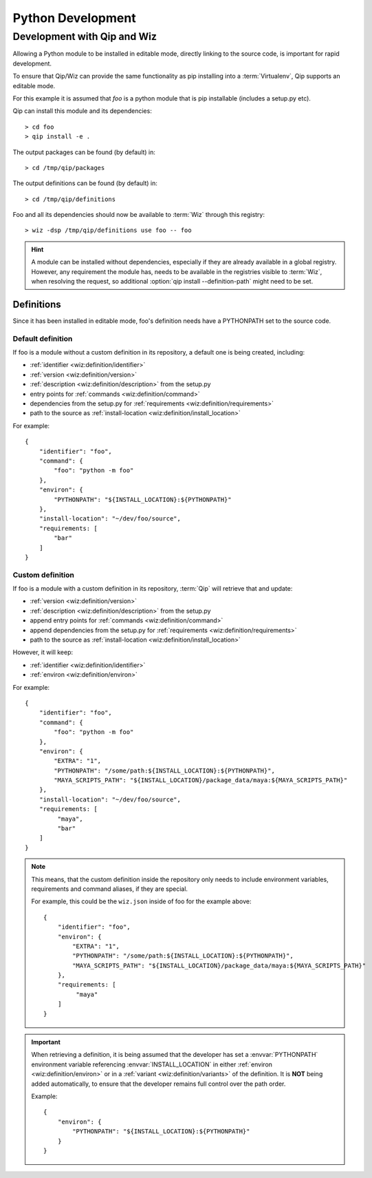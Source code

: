 .. _development:

******************
Python Development
******************

Development with Qip and Wiz
============================

Allowing a Python module to be installed in editable mode, directly linking to
the source code, is important for rapid development.

To ensure that Qip/Wiz can provide the same functionality as pip installing
into a :term:`Virtualenv`, Qip supports an editable mode.

For this example it is assumed that `foo` is a python module that is pip
installable (includes a setup.py etc).

Qip can install this module and its dependencies::

    > cd foo
    > qip install -e .

The output packages can be found (by default) in::

    > cd /tmp/qip/packages

The output definitions can be found (by default) in::

    > cd /tmp/qip/definitions

Foo and all its dependencies should now be available to :term:`Wiz` through this
registry::

    > wiz -dsp /tmp/qip/definitions use foo -- foo

.. hint::

    A module can be installed without dependencies, especially if they are
    already available in a global registry.
    However, any requirement the module has, needs to be available in the
    registries visible to :term:`Wiz`, when resolving the request, so additional
    :option:`qip install --definition-path` might need to be set.

Definitions
-----------
Since it has been installed in editable mode, foo's definition needs have a
PYTHONPATH set to the source code.

Default definition
^^^^^^^^^^^^^^^^^^

If foo is a module without a custom definition in its repository, a default one
is being created, including:

- :ref:`identifier <wiz:definition/identifier>`
- :ref:`version <wiz:definition/version>`
- :ref:`description <wiz:definition/description>` from the setup.py
- entry points for :ref:`commands <wiz:definition/command>`
- dependencies from the setup.py for :ref:`requirements <wiz:definition/requirements>`
- path to the source as :ref:`install-location <wiz:definition/install_location>`

For example::

    {
        "identifier": "foo",
        "command": {
            "foo": "python -m foo"
        },
        "environ": {
            "PYTHONPATH": "${INSTALL_LOCATION}:${PYTHONPATH}"
        },
        "install-location": "~/dev/foo/source",
        "requirements: [
            "bar"
        ]
    }

Custom definition
^^^^^^^^^^^^^^^^^^

If foo is a module with a custom definition in its repository, :term:`Qip` will
retrieve that and update:

- :ref:`version <wiz:definition/version>`
- :ref:`description <wiz:definition/description>` from the setup.py
- append entry points for :ref:`commands <wiz:definition/command>`
- append dependencies from the setup.py for :ref:`requirements <wiz:definition/requirements>`
- path to the source as :ref:`install-location <wiz:definition/install_location>`

However, it will keep:

- :ref:`identifier <wiz:definition/identifier>`
- :ref:`environ <wiz:definition/environ>`

For example::

    {
        "identifier": "foo",
        "command": {
            "foo": "python -m foo"
        },
        "environ": {
            "EXTRA": "1",
            "PYTHONPATH": "/some/path:${INSTALL_LOCATION}:${PYTHONPATH}",
            "MAYA_SCRIPTS_PATH": "${INSTALL_LOCATION}/package_data/maya:${MAYA_SCRIPTS_PATH}"
        },
        "install-location": "~/dev/foo/source",
        "requirements: [
             "maya",
             "bar"
        ]
    }

.. note::

    This means, that the custom definition inside the repository only needs to
    include environment variables, requirements and command aliases, if they
    are special.

    For example, this could be the ``wiz.json`` inside of foo for the example
    above::

        {
            "identifier": "foo",
            "environ": {
                "EXTRA": "1",
                "PYTHONPATH": "/some/path:${INSTALL_LOCATION}:${PYTHONPATH}",
                "MAYA_SCRIPTS_PATH": "${INSTALL_LOCATION}/package_data/maya:${MAYA_SCRIPTS_PATH}"
            },
            "requirements: [
                 "maya"
            ]
        }

.. important::

    When retrieving a definition, it is being assumed that the developer
    has set a :envvar:`PYTHONPATH` environment variable referencing
    :envvar:`INSTALL_LOCATION` in either :ref:`environ <wiz:definition/environ>`
    or in a :ref:`variant <wiz:definition/variants>` of the definition. It is
    **NOT** being added automatically, to ensure that the developer remains
    full control over the path order.

    Example::

        {
            "environ": {
                "PYTHONPATH": "${INSTALL_LOCATION}:${PYTHONPATH}"
            }
        }
